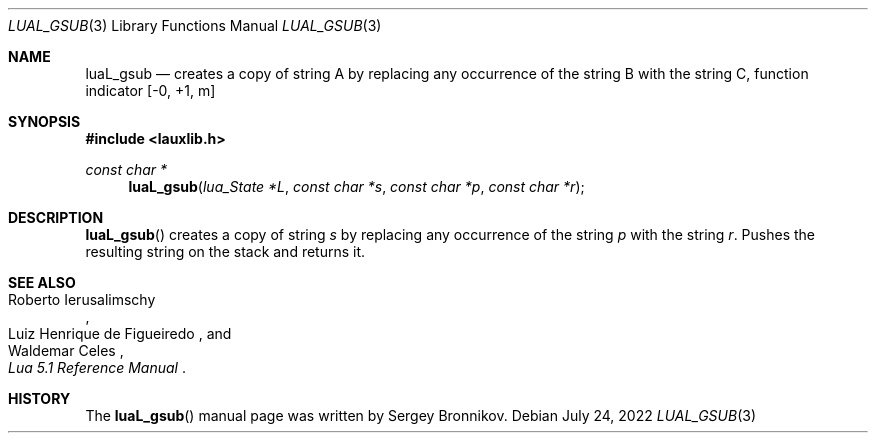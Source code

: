 .Dd $Mdocdate: July 24 2022 $
.Dt LUAL_GSUB 3
.Os
.Sh NAME
.Nm luaL_gsub
.Nd creates a copy of string A by replacing any occurrence of the string B with
the string C, function indicator
.Bq -0, +1, m
.Sh SYNOPSIS
.In lauxlib.h
.Ft const char *
.Fn luaL_gsub "lua_State *L" "const char *s" "const char *p" "const char *r"
.Sh DESCRIPTION
.Fn luaL_gsub
creates a copy of string
.Fa s
by replacing any occurrence of the string
.Fa p
with the string
.Fa r .
Pushes the resulting string on the stack and returns it.
.Sh SEE ALSO
.Rs
.%A Roberto Ierusalimschy
.%A Luiz Henrique de Figueiredo
.%A Waldemar Celes
.%T Lua 5.1 Reference Manual
.Re
.Sh HISTORY
The
.Fn luaL_gsub
manual page was written by Sergey Bronnikov.
